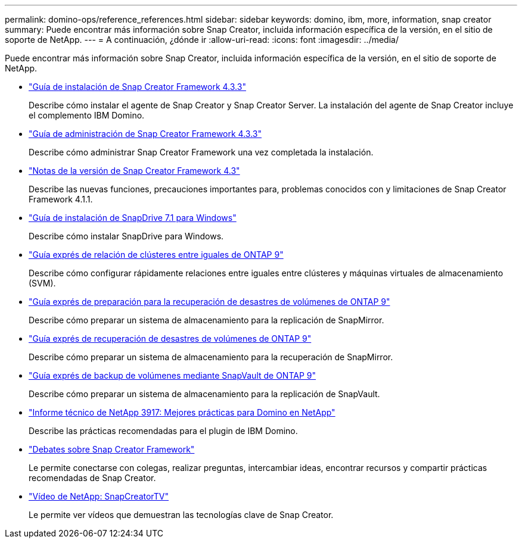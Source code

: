 ---
permalink: domino-ops/reference_references.html 
sidebar: sidebar 
keywords: domino, ibm, more, information, snap creator 
summary: Puede encontrar más información sobre Snap Creator, incluida información específica de la versión, en el sitio de soporte de NetApp. 
---
= A continuación, ¿dónde ir
:allow-uri-read: 
:icons: font
:imagesdir: ../media/


[role="lead"]
Puede encontrar más información sobre Snap Creator, incluida información específica de la versión, en el sitio de soporte de NetApp.

* https://docs.netapp.com/us-en/snap-creator-framework/installation/index.html["Guía de instalación de Snap Creator Framework 4.3.3"]
+
Describe cómo instalar el agente de Snap Creator y Snap Creator Server. La instalación del agente de Snap Creator incluye el complemento IBM Domino.

* https://docs.netapp.com/us-en/snap-creator-framework/administration/index.html["Guía de administración de Snap Creator Framework 4.3.3"]
+
Describe cómo administrar Snap Creator Framework una vez completada la instalación.

* https://docs.netapp.com/us-en/snap-creator-framework/releasenotes.html["Notas de la versión de Snap Creator Framework 4.3"]
+
Describe las nuevas funciones, precauciones importantes para, problemas conocidos con y limitaciones de Snap Creator Framework 4.1.1.

* https://library.netapp.com/ecm/ecm_download_file/ECMP1506026["Guía de instalación de SnapDrive 7.1 para Windows"]
+
Describe cómo instalar SnapDrive para Windows.

* http://docs.netapp.com/ontap-9/topic/com.netapp.doc.exp-clus-peer/home.html["Guía exprés de relación de clústeres entre iguales de ONTAP 9"]
+
Describe cómo configurar rápidamente relaciones entre iguales entre clústeres y máquinas virtuales de almacenamiento (SVM).

* http://docs.netapp.com/ontap-9/topic/com.netapp.doc.exp-sm-ic-cg/home.html["Guía exprés de preparación para la recuperación de desastres de volúmenes de ONTAP 9"]
+
Describe cómo preparar un sistema de almacenamiento para la replicación de SnapMirror.

* http://docs.netapp.com/ontap-9/topic/com.netapp.doc.exp-sm-ic-fr/home.html["Guía exprés de recuperación de desastres de volúmenes de ONTAP 9"]
+
Describe cómo preparar un sistema de almacenamiento para la recuperación de SnapMirror.

* http://docs.netapp.com/ontap-9/topic/com.netapp.doc.exp-buvault/home.html["Guía exprés de backup de volúmenes mediante SnapVault de ONTAP 9"]
+
Describe cómo preparar un sistema de almacenamiento para la replicación de SnapVault.

* http://www.netapp.com/in/media/tr-3917.pdf["Informe técnico de NetApp 3917: Mejores prácticas para Domino en NetApp"]
+
Describe las prácticas recomendadas para el plugin de IBM Domino.

* http://community.netapp.com/t5/Snap-Creator-Framework-Discussions/bd-p/snap-creator-framework-discussions["Debates sobre Snap Creator Framework"]
+
Le permite conectarse con colegas, realizar preguntas, intercambiar ideas, encontrar recursos y compartir prácticas recomendadas de Snap Creator.

* http://www.youtube.com/SnapCreatorTV["Vídeo de NetApp: SnapCreatorTV"]
+
Le permite ver vídeos que demuestran las tecnologías clave de Snap Creator.


